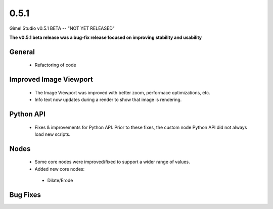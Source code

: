 0.5.1
=====

Gimel Studio v0.5.1 BETA -- "NOT YET RELEASED"

**The v0.5.1 beta release was a bug-fix release focused on improving stability and usability**


General
-------

 * Refactoring of code


Improved Image Viewport
-----------------------

 * The Image Viewport was improved with better zoom, performace optimizations, etc.
 * Info text now updates during a render to show that image is rendering.


Python API
----------

 * Fixes & improvements for Python API. Prior to these fixes, the custom node Python API did not always load new scripts.


Nodes
-----

 * Some core nodes were improved/fixed to support a wider range of values.

 * Added new core nodes:
  - Dilate/Erode


Bug Fixes
---------
